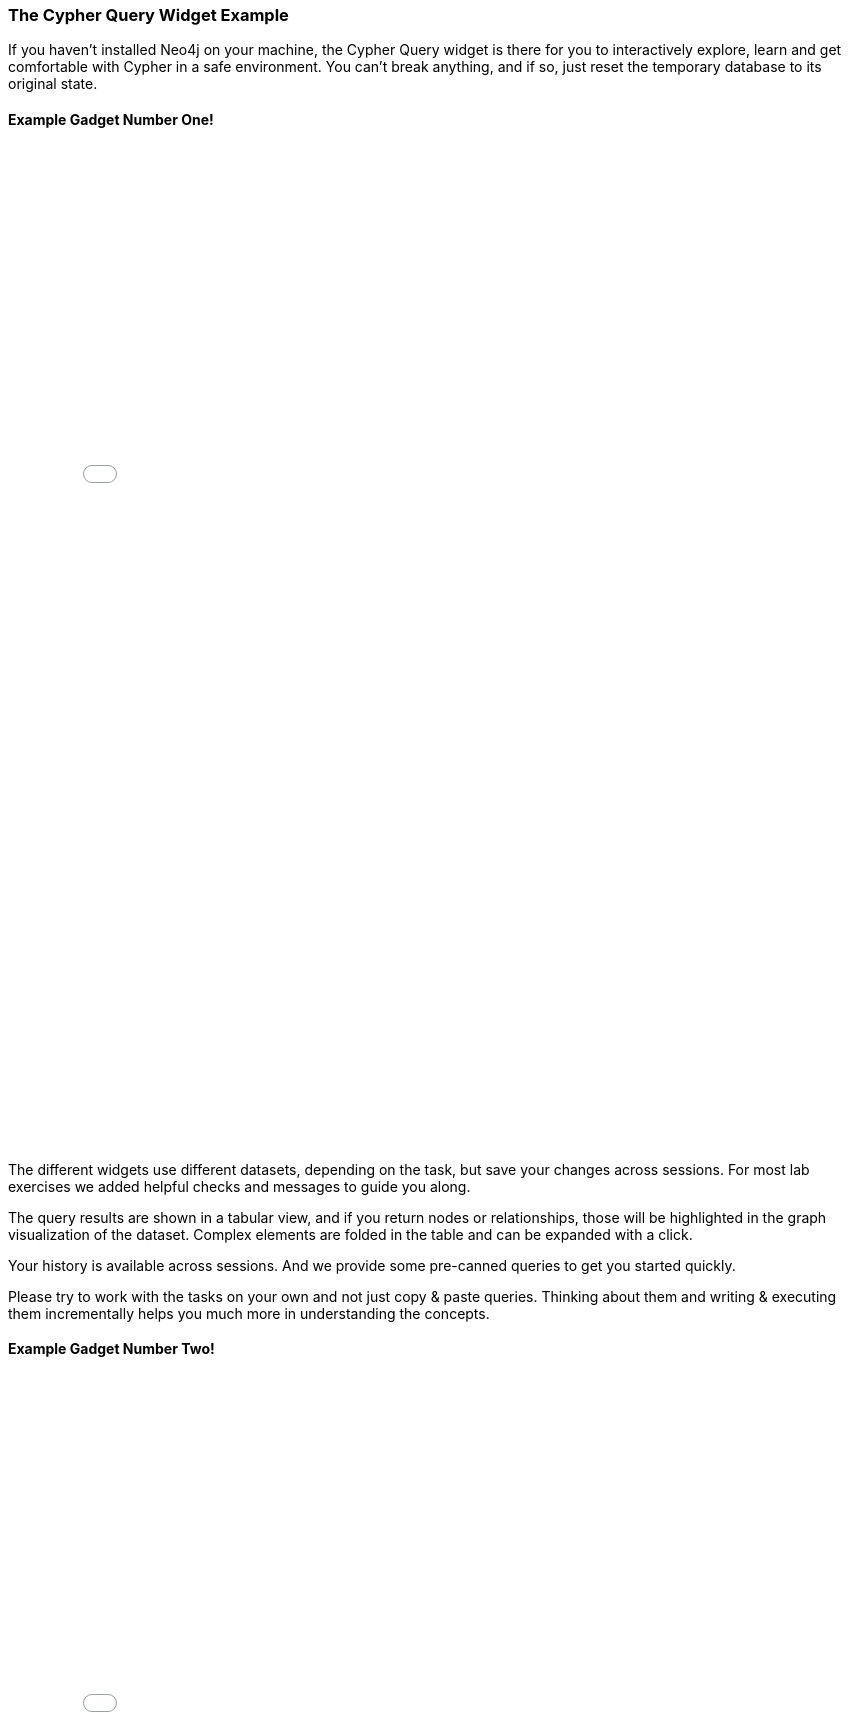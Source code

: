 === The Cypher Query Widget Example

If you haven't installed Neo4j on your machine, the Cypher Query widget is there for you to interactively explore, learn and get comfortable with Cypher in a safe environment.
You can't break anything, and if so, just reset the temporary database to its original state.

==== Example Gadget Number One!

++++
<iframe src="../test.html?cypherSetup=full&cypherTask=matchByNodeLabel" width="750" height="1000" frameborder="0" webkitallowfullscreen mozallowfullscreen allowfullscreen></iframe>
++++

The different widgets use different datasets, depending on the task, but save your changes across sessions.
For most lab exercises we added helpful checks and messages to guide you along.

The query results are shown in a tabular view, and if you return nodes or relationships, those will be highlighted in the graph visualization of the dataset.
Complex elements are folded in the table and can be expanded with a click.

Your history is available across sessions. And we provide some pre-canned queries to get you started quickly.

Please try to work with the tasks on your own and not just copy & paste queries.
Thinking about them and writing & executing them incrementally helps you much more in understanding the concepts.

==== Example Gadget Number Two!

++++
<iframe src="../test.html?cypherSetup=full&cypherTask=matchByNodeLabel" width="750" height="1000" frameborder="0" webkitallowfullscreen mozallowfullscreen allowfullscreen></iframe>
++++